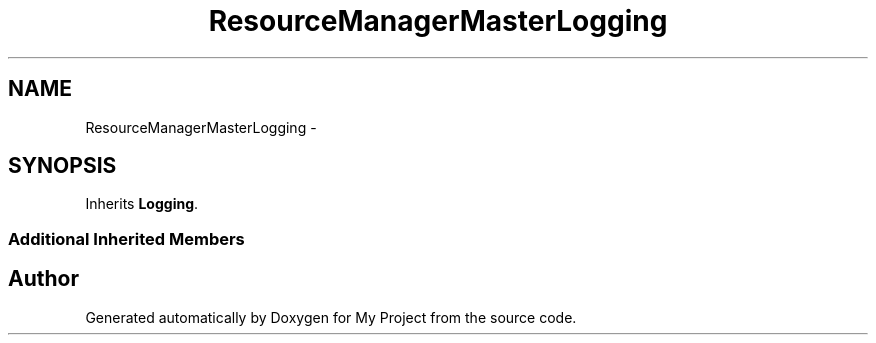 .TH "ResourceManagerMasterLogging" 3 "Fri Oct 9 2015" "My Project" \" -*- nroff -*-
.ad l
.nh
.SH NAME
ResourceManagerMasterLogging \- 
.SH SYNOPSIS
.br
.PP
.PP
Inherits \fBLogging\fP\&.
.SS "Additional Inherited Members"


.SH "Author"
.PP 
Generated automatically by Doxygen for My Project from the source code\&.
